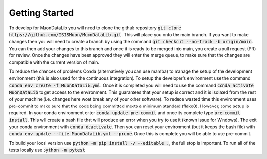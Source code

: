 Getting Started
===============

To develop for MuonDataLib you will need to clone the github repository :code:`git clone https://github.com/ISISMuon/MuonDataLib.git`.
This will place you onto the main branch.
If you want to make changes then you will need to create a branch by using the command :code:`git checkout --no-track -b origin/main`.
You can then add your changes to this branch and once it is ready to be merged into main, you create a pull request (PR) for review.
Once the changes have been approved they will enter the merge queue, to make sure that the changes are compatible with the current version of main.

To reduce the chances of problems Conda (alternatively you can use mamba) to manage the setup of the development environment (this is also used for the continuous integration).
To setup the developer’s environment use the command :code:`conda env create -f MuonDataLib.yml`.
Once it is completed you will need to use the command :code:`conda activate MuonDataLib` to get access to the environment.
This guarantees that your setup is correct and it is isolated from the rest of your machine (i.e. changes here wont break any of your other software).
To reduce wasted time this environment uses pre-commit to make sure that the code being committed meets a minimum standard (flake8).
However, some setup is required.
In your conda environment enter :code:`conda update pre-commit` and once its complete type :code:`pre-commit install`.
This will create a bash file that will produce an error when you try to use it (known issue for Windows).
The exit your conda environment with :code:`conda deactivate`.
Then you can reset your environment (but it keeps the bash file) with :code:`conda env update --file MuonDataLib.yml --prune`.
Once this is complete you will be able to use pre-commit.


To build your local version use :code:`python -m pip install -v --editable .`, the full stop is important.
To run all of the tests locally use :code:`python -m pytest`


